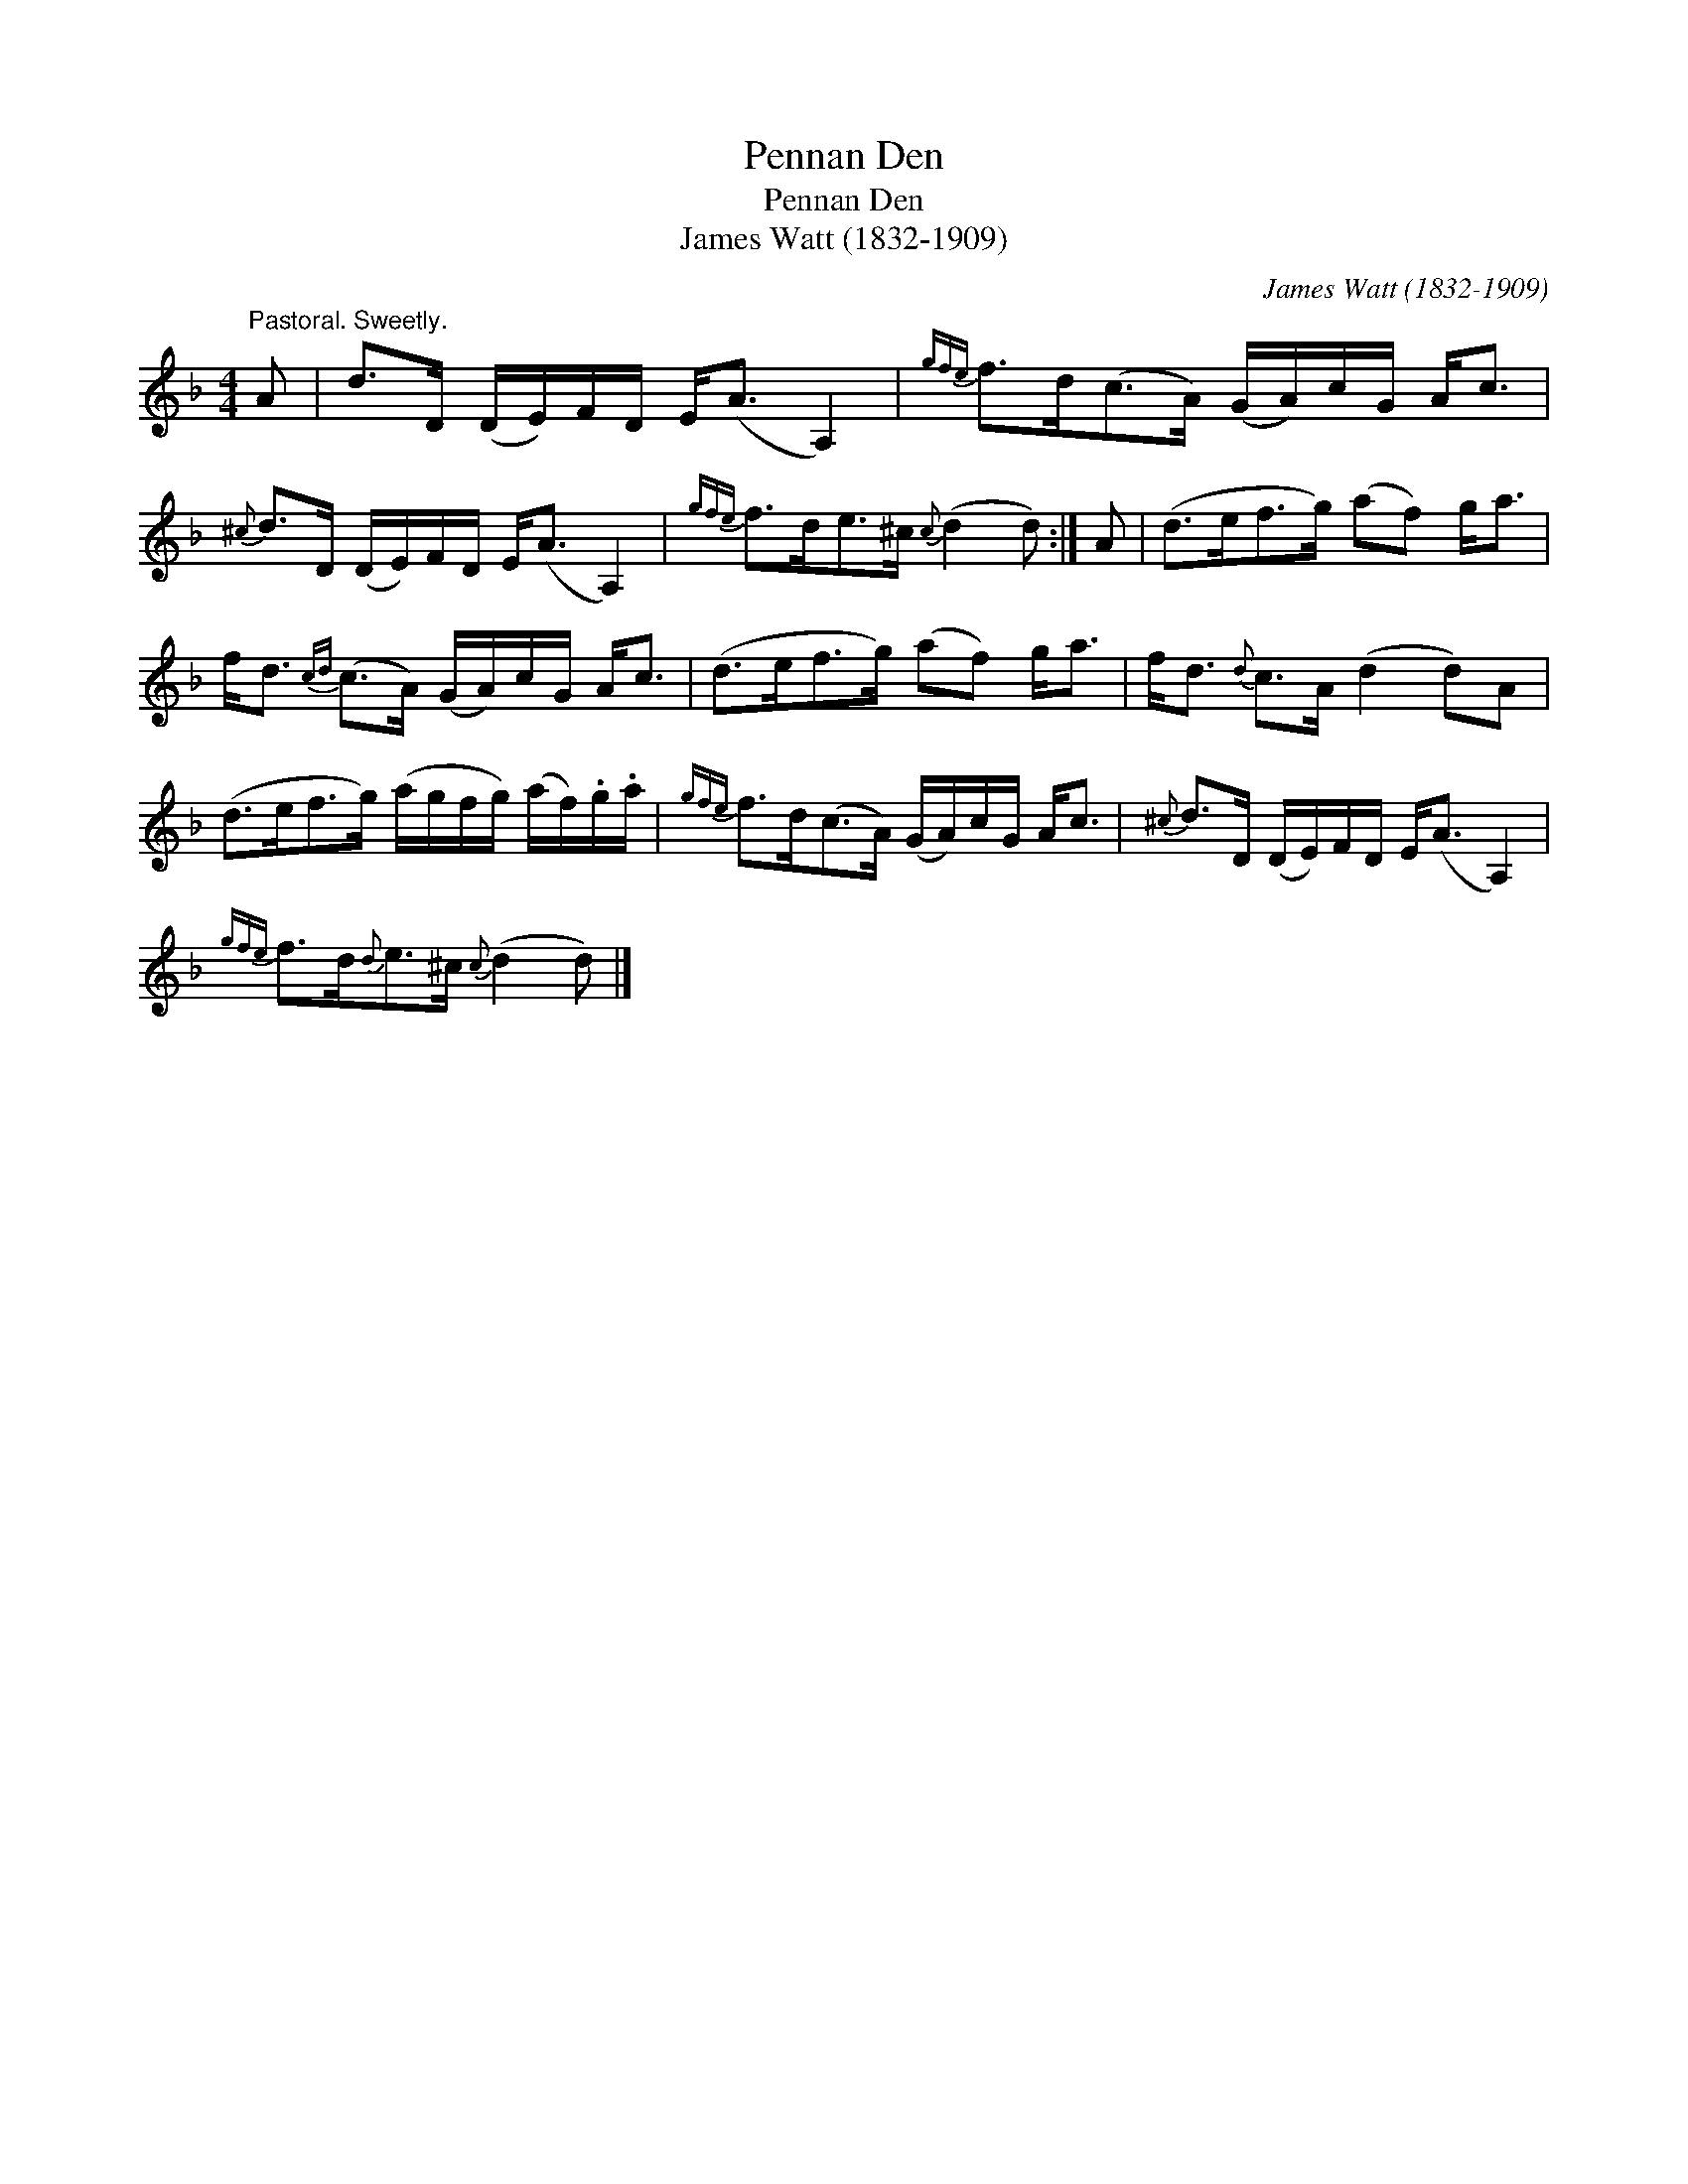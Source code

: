 X:1
T:Pennan Den
T:Pennan Den
T:James Watt (1832-1909)
C:James Watt (1832-1909)
L:1/8
M:4/4
K:Dmin
V:1 treble 
V:1
"^Pastoral. Sweetly." A | d>D (D/E/)F/D/ E<(A A,2) |{gfe} f>d(c>A) (G/A/)c/G/ A<c | %3
{^c} d>D (D/E/)F/D/ E<(A A,2) |{gfe} f>de>^c{c} (d2 d) :| A | (d>ef>g) (af) g<a | %7
 f<d{cd} (c>A) (G/A/)c/G/ A<c | (d>ef>g) (af) g<a | f<d{d} c>A (d2 d)A | %10
 (d>ef>g) (a/g/f/g/) (a/f/).g/.a/ |{gfe} f>d(c>A) (G/A/)c/G/ A<c |{^c} d>D (D/E/)F/D/ E<(A A,2) | %13
{gfe} f>d{d}e>^c{c} (d2 d) |] %14

